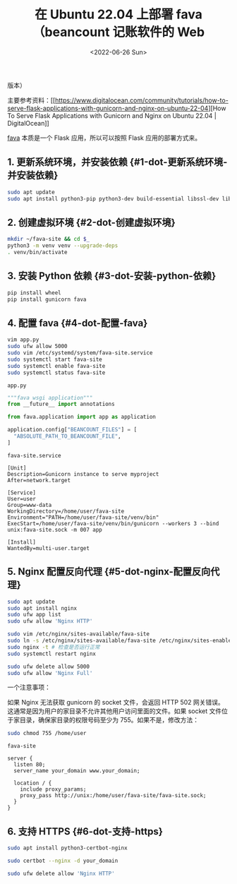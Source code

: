 #+TITLE: 在 Ubuntu 22.04 上部署 fava（beancount 记账软件的 Web
版本）
#+DATE: <2022-06-26 Sun>
#+TAGS[]: 技术

主要参考资料：[[https://www.digitalocean.com/community/tutorials/how-to-serve-flask-applications-with-gunicorn-and-nginx-on-ubuntu-22-04][How
To Serve Flask Applications with Gunicorn and Nginx on Ubuntu 22.04 |
DigitalOcean]]

[[https://github.com/beancount/fava][fava]] 本质是一个 Flask
应用，所以可以按照 Flask 应用的部署方式来。

** 1. 更新系统环境，并安装依赖 {#1-dot-更新系统环境-并安装依赖}
   :PROPERTIES:
   :CUSTOM_ID: 更新系统环境并安装依赖-1-dot-更新系统环境-并安装依赖
   :END:

#+BEGIN_SRC sh
    sudo apt update
    sudo apt install python3-pip python3-dev build-essential libssl-dev libffi-dev python3-setuptools python3-venv
#+END_SRC

** 2. 创建虚拟环境 {#2-dot-创建虚拟环境}
   :PROPERTIES:
   :CUSTOM_ID: 创建虚拟环境-2-dot-创建虚拟环境
   :END:

#+BEGIN_SRC sh
    mkdir ~/fava-site && cd $_
    python3 -m venv venv --upgrade-deps
    . venv/bin/activate
#+END_SRC

** 3. 安装 Python 依赖 {#3-dot-安装-python-依赖}
   :PROPERTIES:
   :CUSTOM_ID: 安装-python-依赖-3-dot-安装-python-依赖
   :END:

#+BEGIN_SRC sh
    pip install wheel
    pip install gunicorn fava
#+END_SRC

** 4. 配置 fava {#4-dot-配置-fava}
   :PROPERTIES:
   :CUSTOM_ID: 配置-fava-4-dot-配置-fava
   :END:

#+BEGIN_SRC sh
    vim app.py
    sudo ufw allow 5000
    sudo vim /etc/systemd/system/fava-site.service
    sudo systemctl start fava-site
    sudo systemctl enable fava-site
    sudo systemctl status fava-site
#+END_SRC

=app.py=

#+BEGIN_SRC python
    """fava wsgi application"""
    from __future__ import annotations

    from fava.application import app as application

    application.config["BEANCOUNT_FILES"] = [
      "ABSOLUTE_PATH_TO_BEANCOUNT_FILE",
    ]
#+END_SRC

=fava-site.service=

#+BEGIN_EXAMPLE
    [Unit]
    Description=Gunicorn instance to serve myproject
    After=network.target

    [Service]
    User=user
    Group=www-data
    WorkingDirectory=/home/user/fava-site
    Environment="PATH=/home/user/fava-site/venv/bin"
    ExecStart=/home/user/fava-site/venv/bin/gunicorn --workers 3 --bind unix:fava-site.sock -m 007 app

    [Install]
    WantedBy=multi-user.target
#+END_EXAMPLE

** 5. Nginx 配置反向代理 {#5-dot-nginx-配置反向代理}
   :PROPERTIES:
   :CUSTOM_ID: nginx-配置反向代理-5-dot-nginx-配置反向代理
   :END:

#+BEGIN_SRC sh
    sudo apt update
    sudo apt install nginx
    sudo ufw app list
    sudo ufw allow 'Nginx HTTP'

    sudo vim /etc/nginx/sites-available/fava-site
    sudo ln -s /etc/nginx/sites-available/fava-site /etc/nginx/sites-enabled
    sudo nginx -t # 检查是否运行正常
    sudo systemctl restart nginx

    sudo ufw delete allow 5000
    sudo ufw allow 'Nginx Full'
#+END_SRC

一个注意事项：

如果 Nginx 无法获取 gunicorn 的 socket 文件，会返回 HTTP 502
网关错误。这通常是因为用户的家目录不允许其他用户访问里面的文件。如果
socket 文件位于家目录，确保家目录的权限号码至少为
755。如果不是，修改方法：

#+BEGIN_SRC sh
    sudo chmod 755 /home/user
#+END_SRC

=fava-site=

#+BEGIN_EXAMPLE
    server {
      listen 80;
      server_name your_domain www.your_domain;

      location / {
        include proxy_params;
        proxy_pass http://unix:/home/user/fava-site/fava-site.sock;
      }
    }
#+END_EXAMPLE

** 6. 支持 HTTPS {#6-dot-支持-https}
   :PROPERTIES:
   :CUSTOM_ID: 支持-https-6-dot-支持-https
   :END:

#+BEGIN_SRC sh
    sudo apt install python3-certbot-nginx

    sudo certbot --nginx -d your_domain

    sudo ufw delete allow 'Nginx HTTP'
#+END_SRC
